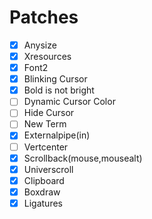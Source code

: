 * Patches
- [X] Anysize
- [X] Xresources
- [X] Font2
- [X] Blinking Cursor
- [X] Bold is not bright
- [ ] Dynamic Cursor Color
- [ ] Hide Cursor
- [ ] New Term
- [X] Externalpipe(in)
- [ ] Vertcenter
- [X] Scrollback(mouse,mousealt)
- [X] Universcroll
- [X] Clipboard
- [X] Boxdraw
- [X] Ligatures
